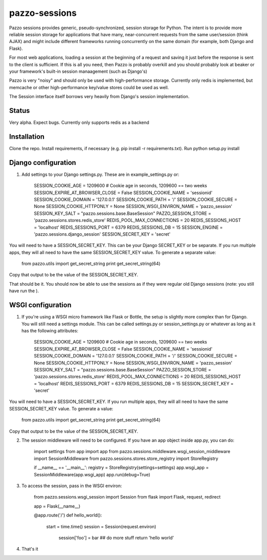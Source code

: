 pazzo-sessions
=======================
Pazzo sessions provides generic, pseudo-synchronized, session storage for Python. The intent is to provide more reliable session storage for applications that have many, near-concurrent requests from the same user/session (think AJAX) and might include different frameworks running concurrently on the same domain (for example, both Django and Flask).

For most web applications, loading a session at the beginning of a request and saving it just before the response is sent to the client is sufficient. If this is all you need, then Pazzo is probably overkill and you should probably look at beaker or your framework's built-in session manaagement (such as Django's)

Pazzo is very "noisy" and should only be used with high-performance storage. Currently only redis is implemented, but memcache or other high-performance key/value stores could be used as well.

The Session interface itself borrows very heavily from Django's session implementation.

------------
Status
------------

Very alpha. Expect bugs. Currently only supports redis as a backend

------------
Installation
------------

Clone the repo. Install requirements, if necessary (e.g. pip install -r requirements.txt). Run python setup.py install

------------
Django configuration
------------

1. Add settings to your Django settings.py. These are in example_settings.py or:


	SESSION_COOKIE_AGE = 1209600 # Cookie age in seconds, 1209600 == two weeks 
	SESSION_EXPIRE_AT_BROWSER_CLOSE = False
	SESSION_COOKIE_NAME = 'sessionid'
	SESSION_COOKIE_DOMAIN = '127.0.0.1'
	SESSION_COOKIE_PATH = '/'
	SESSION_COOKIE_SECURE = None
	SESSION_COOKIE_HTTPONLY = None
	SESSION_WSGI_ENVIRON_NAME = 'pazzo_session'
	SESSION_KEY_SALT = "pazzo.sessions.base.BaseSession"
	PAZZO_SESSION_STORE = 'pazzo.sessions.stores.redis_store'
	REDIS_POOL_MAX_CONNECTIONS = 20
	REDIS_SESSIONS_HOST = 'localhost'
	REDIS_SESSIONS_PORT = 6379
	REDIS_SESSIONS_DB = 15
	SESSION_ENGINE = 'pazzo.sessions.django_session'
	SESSION_SECRET_KEY = 'secret'
		
You will need to have a SESSION_SECRET_KEY. This can be your Django SECRET_KEY or be separate. If you run multiple apps, they will all need to have the same SESSION_SECRET_KEY value. To generate a separate value:

	from pazzo.utils import get_secret_string
	print get_secret_string(64)

Copy that output to be the value of the SESSION_SECRET_KEY.

That should be it. You should now be able to use the sessions as if they were regular old Django sessions (note: you still have run the ).

------------
WSGI configuration
------------

1. If you're using a WSGI micro framework like Flask or Bottle, the setup is slightly more complex than for Django. You will still need a settings module. This can be called settings.py or session_settings.py or whatever as long as it has the following attributes:

	SESSION_COOKIE_AGE = 1209600 # Cookie age in seconds, 1209600 == two weeks 
	SESSION_EXPIRE_AT_BROWSER_CLOSE = False
	SESSION_COOKIE_NAME = 'sessionid'
	SESSION_COOKIE_DOMAIN = '127.0.0.1'
	SESSION_COOKIE_PATH = '/'
	SESSION_COOKIE_SECURE = None
	SESSION_COOKIE_HTTPONLY = None
	SESSION_WSGI_ENVIRON_NAME = 'pazzo_session'
	SESSION_KEY_SALT = "pazzo.sessions.base.BaseSession"
	PAZZO_SESSION_STORE = 'pazzo.sessions.stores.redis_store'
	REDIS_POOL_MAX_CONNECTIONS = 20
	REDIS_SESSIONS_HOST = 'localhost'
	REDIS_SESSIONS_PORT = 6379
	REDIS_SESSIONS_DB = 15
	SESSION_SECRET_KEY = 'secret'
	
You will need to have a SESSION_SECRET_KEY. If you run multiple apps, they will all need to have the same SESSION_SECRET_KEY value. To generate a value:

	from pazzo.utils import get_secret_string
	print get_secret_string(64)

Copy that output to be the value of the SESSION_SECRET_KEY.

2. The session middleware will need to be configured. If you have an app object inside app.py, you can do:

	import settings
	from app import app
	from pazzo.sessions.middleware.wsgi_session_middleware import SessionMiddleware
	from pazzo.sessions.stores.store_registry import StoreRegistry

	if __name__ == '__main__':
    	registry = StoreRegistry(settings=settings)
    	app.wsgi_app = SessionMiddleware(app.wsgi_app)
    	app.run(debug=True)

3. To access the session, pass in the WSGI environ:

	from pazzo.sessions.wsgi_session import Session
	from flask import Flask, request, redirect
	
	app = Flask(__name__)
	
	@app.route('/')
	def hello_world():
	    start = time.time()
	    session = Session(request.environ)
		session['foo'] = bar
		## do more stuff
		return 'hello world'


4. That's it